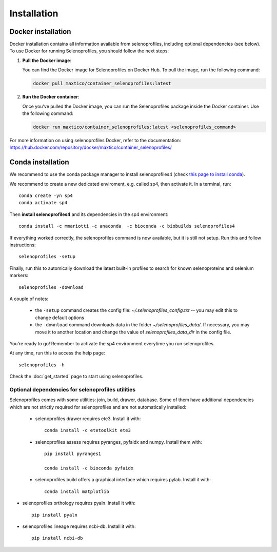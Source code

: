 Installation
============

Docker installation
-------------------
Docker installation contains all information available from selenoprofiles, including optional dependencies (see below).
To use Docker for running Selenoprofiles, you should follow the next steps:

1. **Pull the Docker image**:

   You can find the Docker image for Selenoprofiles on Docker Hub. To pull the image, run the following command:

   .. code-block:: bash

      docker pull maxtico/container_selenoprofiles:latest

2. **Run the Docker container**:

   Once you've pulled the Docker image, you can run the Selenoprofiles package inside the Docker container. Use the following command:

   .. code-block:: bash

      docker run maxtico/container_selenoprofiles:latest <selenoprofiles_command>

For more information on using selenoprofiles Docker, refer to the documentation: 
https://hub.docker.com/repository/docker/maxtico/container_selenoprofiles/

Conda installation
------------------

We recommend to use the conda package manager to install selenoprofiles4
(check `this page to install conda <https://docs.conda.io/en/latest/miniconda.html>`_).

We recommend to create a new dedicated enviroment, e.g. called sp4, then activate it. In a terminal, run::

  conda create -yn sp4
  conda activate sp4

Then **install selenoprofiles4** and its dependencies in the sp4 environment::

    conda install -c mmariotti -c anaconda  -c bioconda -c biobuilds selenoprofiles4

If everything worked correctly, the selenoprofiles command is now available, but it is still not setup.
Run this and follow instructions::
  
  selenoprofiles -setup

Finally, run this to automically download the latest built-in profiles 
to search for known selenoproteins and selenium markers::

  selenoprofiles -download


A couple of notes:

 - the ``-setup`` command creates the config file: *~/.selenoprofiles_config.txt* -- you may edit this to change default options
 - the ``-download`` command downloads data in the folder *~/selenoprofiles_data/*. If necessary, you may move it to another location and change the value of *selenoprofiles_data_dir* in the config file.
  
You're ready to go! Remember to activate the sp4 environment everytime you run selenoprofiles.

At any time, run this to access the help page::

  selenoprofiles -h

Check the :doc:`get_started` page to start using selenoprofiles.


Optional dependencies for selenoprofiles utilities
++++++++++++++++++++++++++++++++++++++++++++++++++

Selenoprofiles comes with some utilities: join, build, drawer, database.
Some of them have additional dependencies which are not strictly required for selenoprofiles and are not automatically installed:

 - selenoprofiles drawer requires ete3. Install it with::

     conda install -c etetoolkit ete3

 - selenoprofiles assess requires pyranges, pyfaidx and numpy. Install them with::

     pip install pyranges1

     conda install -c bioconda pyfaidx
     

 - selenoprofiles build offers a graphical interface which requires pylab. Install it with::

     conda install matplotlib

- selenoprofiles orthology requires pyaln. Install it with::

     pip install pyaln   

- selenoprofiles lineage requires ncbi-db. Install it with::

     pip install ncbi-db
